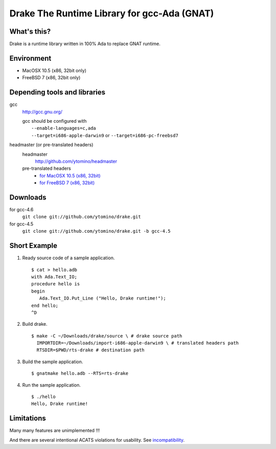 Drake The Runtime Library for gcc-Ada (GNAT)
============================================

What's this?
------------

Drake is a runtime library written in 100% Ada to replace GNAT runtime.

Environment
-----------

- MacOSX 10.5 (x86, 32bit only)
- FreeBSD 7 (x86, 32bit only)

Depending tools and libraries
-----------------------------

gcc
 http://gcc.gnu.org/

 | gcc should be configured with
 |  ``--enable-languages=c,ada``
 |  ``--target=i686-apple-darwin9`` or ``--target=i686-pc-freebsd7``

headmaster (or pre-translated headers)
 headmaster
  http://github.com/ytomino/headmaster
 pre-translated headers
  - `for MacOSX 10.5 (x86, 32bit)
    <https://github.com/downloads/ytomino/drake/import-i686-apple-darwin9.zip>`_
  - `for FreeBSD 7 (x86, 32bit)
    <https://github.com/downloads/ytomino/drake/import-i686-pc-freebsd7.zip>`_

Downloads
---------

for gcc-4.6
 ``git clone git://github.com/ytomino/drake.git``

for gcc-4.5
 ``git clone git://github.com/ytomino/drake.git -b gcc-4.5``

Short Example
-------------

1. Ready source code of a sample application. ::
   
    $ cat > hello.adb
    with Ada.Text_IO;
    procedure hello is
    begin
       Ada.Text_IO.Put_Line ("Hello, Drake runtime!");
    end hello;
    ^D

2. Build drake. ::
   
    $ make -C ~/Downloads/drake/source \ # drake source path
      IMPORTDIR=~/Downloads/import-i686-apple-darwin9 \ # translated headers path
      RTSDIR=$PWD/rts-drake # destination path

3. Build the sample application. ::
   
    $ gnatmake hello.adb --RTS=rts-drake

4. Run the sample application. ::
   
    $ ./hello
    Hello, Drake runtime!

Limitations
-----------

Many many features are unimplemented !!!

And there are several intentional ACATS violations for usability.
See incompatibility_.

.. _incompatibility: https://github.com/ytomino/drake/wiki/Incompatibility
